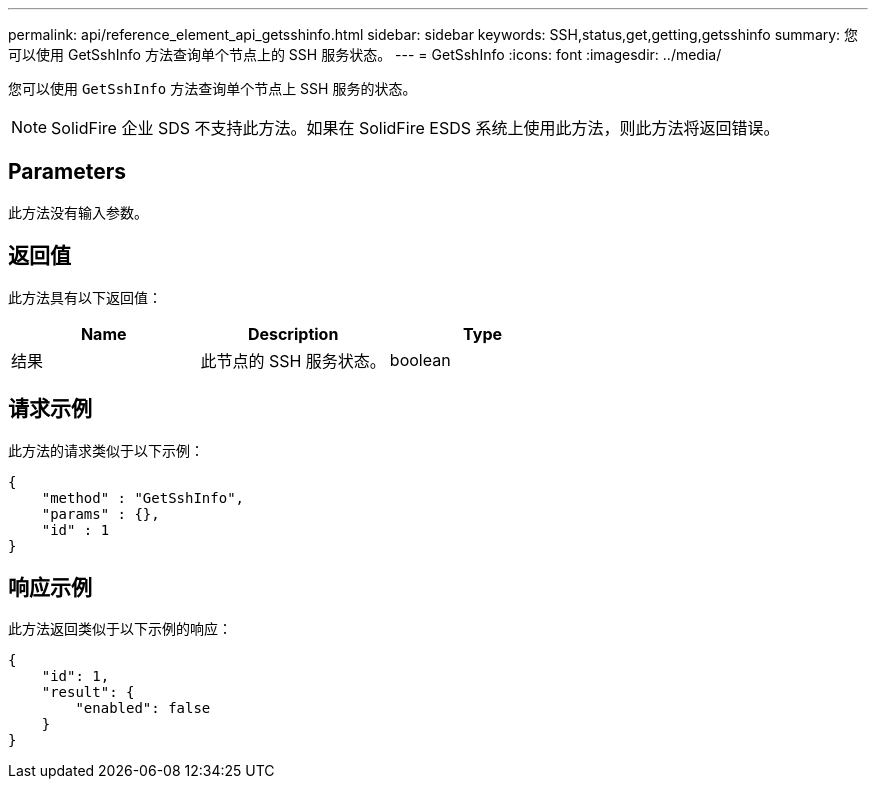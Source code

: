 ---
permalink: api/reference_element_api_getsshinfo.html 
sidebar: sidebar 
keywords: SSH,status,get,getting,getsshinfo 
summary: 您可以使用 GetSshInfo 方法查询单个节点上的 SSH 服务状态。 
---
= GetSshInfo
:icons: font
:imagesdir: ../media/


[role="lead"]
您可以使用 `GetSshInfo` 方法查询单个节点上 SSH 服务的状态。


NOTE: SolidFire 企业 SDS 不支持此方法。如果在 SolidFire ESDS 系统上使用此方法，则此方法将返回错误。



== Parameters

此方法没有输入参数。



== 返回值

此方法具有以下返回值：

|===
| Name | Description | Type 


 a| 
结果
 a| 
此节点的 SSH 服务状态。
 a| 
boolean

|===


== 请求示例

此方法的请求类似于以下示例：

[listing]
----
{
    "method" : "GetSshInfo",
    "params" : {},
    "id" : 1
}
----


== 响应示例

此方法返回类似于以下示例的响应：

[listing]
----
{
    "id": 1,
    "result": {
        "enabled": false
    }
}
----